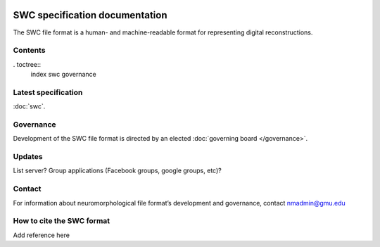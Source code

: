 .. image:: Figures/swclogo.png

SWC specification documentation
===============================
The SWC file format is a human- and machine-readable format for representing digital reconstructions. 

Contents
^^^^^^^^
. toctree::
    index
    swc
    governance

Latest specification
^^^^^^^^^^^^^^^^^^^^^^^^^^^^
:doc:`swc`.

Governance 
^^^^^^^^^^
Development of the SWC file format is directed by an elected :doc:`governing board </governance>`. 

Updates 
^^^^^^^
List server?	
Group applications (Facebook groups, google groups, etc)?

Contact 
^^^^^^^
For information about neuromorphological file format’s development and governance, contact nmadmin@gmu.edu

How to cite the SWC format
^^^^^^^^^^^^^^^^^^^^^^^^^^
Add reference here